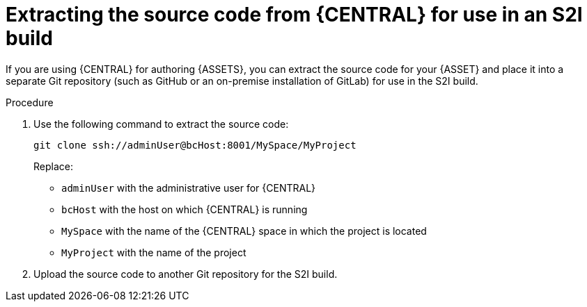 [id='environment-immutable-source-extract-proc']
= Extracting the source code from {CENTRAL} for use in an S2I build

If you are using {CENTRAL} for authoring {ASSETS}, you can extract the source code for your {ASSET} and place it into a separate Git repository (such as GitHub or an on-premise installation of GitLab) for use in the S2I build.

.Procedure

. Use the following command to extract the source code:
+
[subs="verbatim,macros"]
----
git clone ssh://adminUser@bcHost:8001/MySpace/MyProject
----
+
Replace:

* `adminUser` with the administrative user for {CENTRAL}
* `bcHost` with the host on which {CENTRAL} is running
* `MySpace` with the name of the {CENTRAL} space in which the project is located
* `MyProject` with the name of the project
. Upload the source code to another Git repository for the S2I build.
